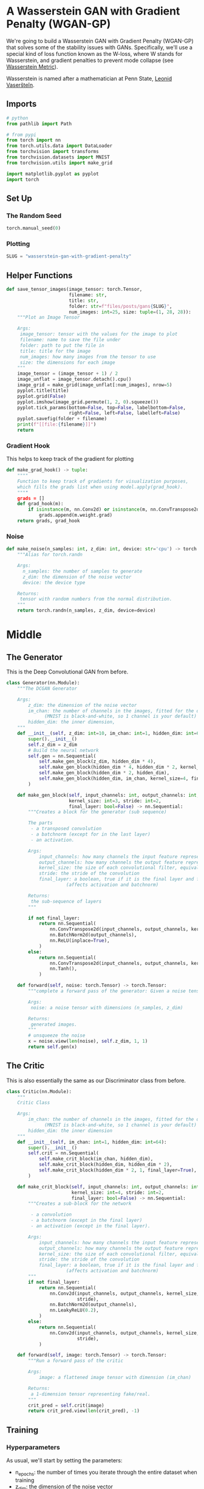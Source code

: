#+BEGIN_COMMENT
.. title: Wasserstein GAN With Gradient Penalty
.. slug: wasserstein-gan-with-gradient-penalty
.. date: 2021-04-21 13:24:27 UTC-07:00
.. tags: gan
.. category: GAN 
.. link: 
.. description: A first look at Wasserstein GANs.
.. type: text

#+END_COMMENT
#+PROPERTY: header-args :session ~/.local/share/jupyter/runtime/kernel-ff772d01-2df5-4915-9803-c88b3c8ef2df-ssh.json
#+BEGIN_SRC python :results none :exports none
%load_ext autoreload
%autoreload 2
%config InlineBackend.figure_format 'retina'
#+END_SRC
* A Wasserstein GAN with Gradient Penalty (WGAN-GP)
We're going to build a Wasserstein GAN with Gradient Penalty (WGAN-GP) that solves some of the stability issues with GANs. Specifically, we'll use a special kind of loss function known as the W-loss, where W stands for Wasserstein, and gradient penalties to prevent mode collapse (see [[https://www.wikiwand.com/en/Wasserstein_metric][Wasserstein Metric]]).

Wasserstein is named after a mathematician at Penn State, [[https://www.wikiwand.com/en/Leonid_Vaserstein][Leonid Vaseršteĭn]]. 
** Imports
#+begin_src python :results none
# python
from pathlib import Path

# from pypi
from torch import nn
from torch.utils.data import DataLoader
from torchvision import transforms
from torchvision.datasets import MNIST
from torchvision.utils import make_grid

import matplotlib.pyplot as pyplot
import torch
#+end_src
** Set Up
*** The Random Seed
#+begin_src python :results none
torch.manual_seed(0)
#+end_src
*** Plotting
#+begin_src python :results none
SLUG = "wasserstein-gan-with-gradient-penalty"
#+end_src
** Helper Functions
#+begin_src python :results none
def save_tensor_images(image_tensor: torch.Tensor,
                       filename: str, 
                       title: str,
                       folder: str=f"files/posts/gans{SLUG}",
                       num_images: int=25, size: tuple=(1, 28, 28)):
    """Plot an Image Tensor

    Args:
     image_tensor: tensor with the values for the image to plot
     filename: name to save the file under
     folder: path to put the file in
     title: title for the image
     num_images: how many images from the tensor to use
     size: the dimensions for each image
    """
    image_tensor = (image_tensor + 1) / 2
    image_unflat = image_tensor.detach().cpu()
    image_grid = make_grid(image_unflat[:num_images], nrow=5)
    pyplot.title(title)
    pyplot.grid(False)
    pyplot.imshow(image_grid.permute(1, 2, 0).squeeze())
    pyplot.tick_params(bottom=False, top=False, labelbottom=False,
                       right=False, left=False, labelleft=False)
    pyplot.savefig(folder + filename)
    print(f"[[file:{filename}]]")
    return
#+end_src
*** Gradient Hook
    This helps to keep track of the gradient for plotting
#+begin_src python :results none
def make_grad_hook() -> tuple:
    """"
    Function to keep track of gradients for visualization purposes, 
    which fills the grads list when using model.apply(grad_hook).
    """"
    grads = []
    def grad_hook(m):
        if isinstance(m, nn.Conv2d) or isinstance(m, nn.ConvTranspose2d):
            grads.append(m.weight.grad)
    return grads, grad_hook
#+end_src
*** Noise
#+begin_src python :results none
def make_noise(n_samples: int, z_dim: int, device: str='cpu') -> torch.Tensor:
    """Alias for torch.randn

    Args:
      n_samples: the number of samples to generate
      z_dim: the dimension of the noise vector
      device: the device type

    Returns:
     tensor with random numbers from the normal distribution.
    """
    return torch.randn(n_samples, z_dim, device=device)
#+end_src
* Middle
** The Generator
   This is the Deep Convolutional GAN from before.

#+begin_src python :results none
class Generator(nn.Module):
    """The DCGAN Generator

    Args:
        z_dim: the dimension of the noise vector
        im_chan: the number of channels in the images, fitted for the dataset used
              (MNIST is black-and-white, so 1 channel is your default)
        hidden_dim: the inner dimension,
    """
    def __init__(self, z_dim: int=10, im_chan: int=1, hidden_dim: int=64):
        super().__init__()
        self.z_dim = z_dim
        # Build the neural network
        self.gen = nn.Sequential(
            self.make_gen_block(z_dim, hidden_dim * 4),
            self.make_gen_block(hidden_dim * 4, hidden_dim * 2, kernel_size=4, stride=1),
            self.make_gen_block(hidden_dim * 2, hidden_dim),
            self.make_gen_block(hidden_dim, im_chan, kernel_size=4, final_layer=True),
        )

    def make_gen_block(self, input_channels: int, output_channels: int,
                       kernel_size: int=3, stride: int=2,
                       final_layer: bool=False) -> nn.Sequential:
        """Creates a block for the generator (sub sequence)

        The parts
         - a transposed convolution
         - a batchnorm (except for in the last layer)
         - an activation.

        Args:
            input_channels: how many channels the input feature representation has
            output_channels: how many channels the output feature representation should have
            kernel_size: the size of each convolutional filter, equivalent to (kernel_size, kernel_size)
            stride: the stride of the convolution
            final_layer: a boolean, true if it is the final layer and false otherwise 
                      (affects activation and batchnorm)

        Returns:
         the sub-sequence of layers
        """

        if not final_layer:
            return nn.Sequential(
                nn.ConvTranspose2d(input_channels, output_channels, kernel_size, stride),
                nn.BatchNorm2d(output_channels),
                nn.ReLU(inplace=True),
            )
        else:
            return nn.Sequential(
                nn.ConvTranspose2d(input_channels, output_channels, kernel_size, stride),
                nn.Tanh(),
            )

    def forward(self, noise: torch.Tensor) -> torch.Tensor:
        """complete a forward pass of the generator: Given a noise tensor, 

        Args:
         noise: a noise tensor with dimensions (n_samples, z_dim)

        Returns:
         generated images.
        """
        # unsqueeze the noise
        x = noise.view(len(noise), self.z_dim, 1, 1)
        return self.gen(x)
#+end_src
** The Critic
   This is also essentially the same as our Discriminator class from before.

#+begin_src python :results none
class Critic(nn.Module):
    """
    Critic Class

    Args:
        im_chan: the number of channels in the images, fitted for the dataset used
              (MNIST is black-and-white, so 1 channel is your default)
        hidden_dim: the inner dimension
    """
    def __init__(self, im_chan: int=1, hidden_dim: int=64):
        super().__init__()
        self.crit = nn.Sequential(
            self.make_crit_block(im_chan, hidden_dim),
            self.make_crit_block(hidden_dim, hidden_dim * 2),
            self.make_crit_block(hidden_dim * 2, 1, final_layer=True),
        )

    def make_crit_block(self, input_channels: int, output_channels: int,
                        kernel_size: int=4, stride: int=2,
                        final_layer: bool=False) -> nn.Sequential:
        """Creates a sub-block for the network

         - a convolution
         - a batchnorm (except in the final layer)
         - an activation (except in the final layer).

        Args:
            input_channels: how many channels the input feature representation has
            output_channels: how many channels the output feature representation should have
            kernel_size: the size of each convolutional filter, equivalent to (kernel_size, kernel_size)
            stride: the stride of the convolution
            final_layer: a boolean, true if it is the final layer and false otherwise 
                      (affects activation and batchnorm)
        """
        if not final_layer:
            return nn.Sequential(
                nn.Conv2d(input_channels, output_channels, kernel_size,
                          stride),
                nn.BatchNorm2d(output_channels),
                nn.LeakyReLU(0.2),
            )
        else:
            return nn.Sequential(
                nn.Conv2d(input_channels, output_channels, kernel_size,
                          stride),
            )

    def forward(self, image: torch.Tensor) -> torch.Tensor:
        """Run a forward pass of the critic

        Args:
            image: a flattened image tensor with dimension (im_chan)

        Returns:
         a 1-dimension tensor representing fake/real.
        """
        crit_pred = self.crit(image)
        return crit_pred.view(len(crit_pred), -1)
#+end_src
** Training
*** Hyperparameters
 As usual, we'll start by setting the parameters:
   -   n_epochs: the number of times you iterate through the entire dataset when training
   -   z_dim: the dimension of the noise vector
   -   display_step: how often to display/visualize the images
   -   batch_size: the number of images per forward/backward pass
   -   lr: the learning rate
   -   beta_1, beta_2: the momentum terms
   -   c_lambda: weight of the gradient penalty
   -   crit_repeats: number of times to update the critic per generator update - there are more details about this in the *Putting It All Together* section
   -   device: the device type
 
#+begin_src python :results none
n_epochs = 100
z_dim = 64
display_step = 50
batch_size = 128
lr = 0.0002
beta_1 = 0.5
beta_2 = 0.999
c_lambda = 10
crit_repeats = 5
device = 'cuda'
#+end_src
*** The Data
Once again we'll be using the MNIST dataset.
#+begin_src python :results none
transform = transforms.Compose([
    transforms.ToTensor(),
    transforms.Normalize((0.5,), (0.5,)),
])

data_path = Path("~/pytorch-data/MNIST/").expanduser()
dataloader = DataLoader(
    MNIST(data_path, download=True, transform=transform),
    batch_size=batch_size,
    shuffle=True)
#+end_src
*** Setup For Training
#+begin_src python :results none
gen = Generator(z_dim).to(device)
gen_opt = torch.optim.Adam(gen.parameters(), lr=lr, betas=(beta_1, beta_2))
crit = Critic().to(device) 
crit_opt = torch.optim.Adam(crit.parameters(), lr=lr, betas=(beta_1, beta_2))
#+end_src

#+begin_src python :results none
def weights_init(m):
    if isinstance(m, nn.Conv2d) or isinstance(m, nn.ConvTranspose2d):
        torch.nn.init.normal_(m.weight, 0.0, 0.02)
    if isinstance(m, nn.BatchNorm2d):
        torch.nn.init.normal_(m.weight, 0.0, 0.02)
        torch.nn.init.constant_(m.bias, 0)
    return
#+end_src

#+begin_src python :results none
gen = gen.apply(weights_init)
crit = crit.apply(weights_init)
#+end_src
*** The Gradient
 Calculating the gradient penalty can be broken into two functions: (1) compute the gradient with respect to the images and (2) compute the gradient penalty given the gradient.

 You can start by getting the gradient. The gradient is computed by first creating a mixed image. This is done by weighing the fake and real image using epsilon and then adding them together. Once you have the intermediate image, you can get the critic's output on the image. Finally, you compute the gradient of the critic score's on the mixed images (output) with respect to the pixels of the mixed images (input). You will need to fill in the code to get the gradient wherever you see *None*. There is a test function in the next block for you to test your 

 - See [[https://pytorch.org/docs/stable/autograd.html#torch.autograd.grad][pytorch's autograd documentation]]

#+begin_src python :results none
def get_gradient(crit: Critic, real: torch.Tensor, fake: torch.Tensor, epsilon: torch.Tensor) -> torch.tensor:
    """Gradient of the critic's scores with respect to mixes of real and fake images.

    Args:
        crit: the critic model
        real: a batch of real images
        fake: a batch of fake images
        epsilon: a vector of the uniformly random proportions of real/fake per mixed image

    Returns:
        gradient: the gradient of the critic's scores, with respect to the mixed image
    """
    # Mix the images together
    mixed_images = real * epsilon + fake * (1 - epsilon)

    # Calculate the critic's scores on the mixed images
    mixed_scores = crit(mixed_images)
    
    # Take the gradient of the scores with respect to the images
    gradient = torch.autograd.grad(
        # Note: You need to take the gradient of outputs with respect to inputs.
        #### START CODE HERE ####
        inputs=None,
        outputs=None,
        #### END CODE HERE ####
        # These other parameters have to do with how the pytorch autograd engine works
        grad_outputs=torch.ones_like(mixed_scores), 
        create_graph=True,
        retain_graph=True,
    )[0]
    return gradient
#+end_src
**** Unit Tests
#+begin_src python :results none
def test_get_gradient(image_shape):
    real = torch.randn(*image_shape, device=device) + 1
    fake = torch.randn(*image_shape, device=device) - 1
    epsilon_shape = [1 for _ in image_shape]
    epsilon_shape[0] = image_shape[0]
    epsilon = torch.rand(epsilon_shape, device=device).requires_grad_()
    gradient = get_gradient(crit, real, fake, epsilon)
    assert tuple(gradient.shape) == image_shape
    assert gradient.max() > 0
    assert gradient.min() < 0
    return gradient
#+end_src

#+begin_src python :results none
gradient = test_get_gradient((256, 1, 28, 28))
#+end_src
*** The Gradient Penalty
The second function you need to complete is to compute the gradient penalty given the gradient. First, you calculate the magnitude of each image's gradient. The magnitude of a gradient is also called the norm. Then, you calculate the penalty by squaring the distance between each magnitude and the ideal norm of 1 and taking the mean of all the squared distances.

 1.   Make sure you take the mean at the end.
 2.   Note that the magnitude of each gradient has already been calculated for you.


#+begin_src python :results none
def gradient_penalty(gradient: torch.Tensor) -> torch.Tensor:
    """Calculate the size of each image's gradient
    and penalize the mean quadratic distance of each magnitude to 1.

    Args:
        gradient: the gradient of the critic's scores, with respect to the mixed image

    Returns:
        penalty: the gradient penalty
    """
    # Flatten the gradients so that each row captures one image
    gradient = gradient.view(len(gradient), -1)

    # Calculate the magnitude of every row
    gradient_norm = gradient.norm(2, dim=1)
    
    # Penalize the mean squared distance of the gradient norms from 1
    #### START CODE HERE ####
    penalty = None
    #### END CODE HERE ####
    return penalty
#+end_src
**** Unit Testing
#+begin_src python :results none
def test_gradient_penalty(image_shape: tuple):
    bad_gradient = torch.zeros(*image_shape)
    bad_gradient_penalty = gradient_penalty(bad_gradient)
    assert torch.isclose(bad_gradient_penalty, torch.tensor(1.))

    image_size = torch.prod(torch.Tensor(image_shape[1:]))
    good_gradient = torch.ones(*image_shape) / torch.sqrt(image_size)
    good_gradient_penalty = gradient_penalty(good_gradient)
    assert torch.isclose(good_gradient_penalty, torch.tensor(0.))

    random_gradient = test_get_gradient(image_shape)
    random_gradient_penalty = gradient_penalty(random_gradient)
    assert torch.abs(random_gradient_penalty - 1) < 0.1
#+end_src

#+begin_src python :results none
test_gradient_penalty((256, 1, 28, 28))
#+end_src
*** Losses
 Next, you need to calculate the loss for the generator and the critic.
**** Generator Loss
 For the generator, the loss is calculated by maximizing the critic's prediction on the generator's fake images. The argument has the scores for all fake images in the batch, but you will use the mean of them.
 

 1. This can be written in one line.
 2. This is the negative of the mean of the critic's scores.

#+begin_src python :results none
def get_gen_loss(crit_fake_pred: torch.Tensor) -> torch.Tensor:
    """loss of generator given critic's scores of generator's fake images.

    Args:
        crit_fake_pred: the critic's scores of the fake images

    Returns:
        gen_loss: a scalar loss value for the current batch of the generator
    """
    #### START CODE HERE ####
    gen_loss = None
    #### END CODE HERE ####
    return gen_loss
#+end_src

#+begin_src python :results none
assert torch.isclose(
    get_gen_loss(torch.tensor(1.)), torch.tensor(-1.0)
)

assert torch.isclose(
    get_gen_loss(torch.rand(10000)), torch.tensor(-0.5), 0.05
)
#+end_src
**** The Critic Loss
 For the critic, the loss is calculated by maximizing the distance between the critic's predictions on the real images and the predictions on the fake images while also adding a gradient penalty. The gradient penalty is weighed according to lambda. The arguments are the scores for all the images in the batch, and you will use the mean of them.

 1. The higher the mean fake score, the higher the critic's loss is.
 2. What does this suggest about the mean real score?
 3. The higher the gradient penalty, the higher the critic's loss is, proportional to lambda.

#+begin_src python :results none
def get_crit_loss(crit_fake_pred: torch.Tensor, crit_real_pred: torch.Tensor,
                  gp: torch.Tensor, c_lambda: torch.Tensor) -> torch.Tensor:
    """loss of a critic given critic's scores for fake and real images,
    the gradient penalty, and gradient penalty weight.

    Args:
        crit_fake_pred: the critic's scores of the fake images
        crit_real_pred: the critic's scores of the real images
        gp: the unweighted gradient penalty
        c_lambda: the current weight of the gradient penalty 

    Returns:
        crit_loss: a scalar for the critic's loss, accounting for the relevant factors
    """
    #### START CODE HERE ####
    crit_loss = None
    #### END CODE HERE ####
    return crit_loss
#+end_src

#+begin_src python :results none
assert torch.isclose(
    get_crit_loss(torch.tensor(1.), torch.tensor(2.), torch.tensor(3.), 0.1),
    torch.tensor(-0.7)
)
assert torch.isclose(
    get_crit_loss(torch.tensor(20.), torch.tensor(-20.), torch.tensor(2.), 10),
    torch.tensor(60.)
)
#+end_src
*** Running the Training
 Before you put everything together, there are a few things to note.
 1.   Even on GPU, the **training will run more slowly** than previous labs because the gradient penalty requires you to compute the gradient of a gradient -- this means potentially a few minutes per epoch! For best results, run this for as long as you can while on GPU.
 2.   One important difference from earlier versions is that you will **update the critic multiple times** every time you update the generator This helps prevent the generator from overpowering the critic. Sometimes, you might see the reverse, with the generator updated more times than the critic. This depends on architectural (e.g. the depth and width of the network) and algorithmic choices (e.g. which loss you're using). 
 3.   WGAN-GP isn't necessarily meant to improve overall performance of a GAN, but just **increases stability** and avoids mode collapse. In general, a WGAN will be able to train in a much more stable way than the vanilla DCGAN from last assignment, though it will generally run a bit slower. You should also be able to train your model for more epochs without it collapsing.


#+begin_src python :results output :exports both
cur_step = 0
generator_losses = []
critic_losses = []
for epoch in range(n_epochs):
    # Dataloader returns the batches
    for real, _ in dataloader:
        cur_batch_size = len(real)
        real = real.to(device)

        mean_iteration_critic_loss = 0
        for _ in range(crit_repeats):
            ### Update critic ###
            crit_opt.zero_grad()
            fake_noise = get_noise(cur_batch_size, z_dim, device=device)
            fake = gen(fake_noise)
            crit_fake_pred = crit(fake.detach())
            crit_real_pred = crit(real)

            epsilon = torch.rand(len(real), 1, 1, 1, device=device, requires_grad=True)
            gradient = get_gradient(crit, real, fake.detach(), epsilon)
            gp = gradient_penalty(gradient)
            crit_loss = get_crit_loss(crit_fake_pred, crit_real_pred, gp, c_lambda)

            # Keep track of the average critic loss in this batch
            mean_iteration_critic_loss += crit_loss.item() / crit_repeats
            # Update gradients
            crit_loss.backward(retain_graph=True)
            # Update optimizer
            crit_opt.step()
        critic_losses += [mean_iteration_critic_loss]

        ### Update generator ###
        gen_opt.zero_grad()
        fake_noise_2 = get_noise(cur_batch_size, z_dim, device=device)
        fake_2 = gen(fake_noise_2)
        crit_fake_pred = crit(fake_2)
        
        gen_loss = get_gen_loss(crit_fake_pred)
        gen_loss.backward()

        # Update the weights
        gen_opt.step()

        # Keep track of the average generator loss
        generator_losses += [gen_loss.item()]

        ### Visualization code ###
        if cur_step % display_step == 0 and cur_step > 0:
            gen_mean = sum(generator_losses[-display_step:]) / display_step
            crit_mean = sum(critic_losses[-display_step:]) / display_step
            print(f"Step {cur_step}: Generator loss: {gen_mean}, critic loss: {crit_mean}")
            #show_tensor_images(fake)
            # show_tensor_images(real)
            step_bins = 20
            num_examples = (len(generator_losses) // step_bins) * step_bins
            #plt.plot(
            #    range(num_examples // step_bins), 
            #    torch.Tensor(generator_losses[:num_examples]).view(-1, step_bins).mean(1),
            #    label="Generator Loss"
            #)
            #plt.plot(
            #    range(num_examples // step_bins), 
            #    torch.Tensor(critic_losses[:num_examples]).view(-1, step_bins).mean(1),
            #    label="Critic Loss"
            #)
            #plt.legend()
            #plt.show()

        cur_step += 1
#+end_src
* End
 -  Arjovsky M, Chintala S, Bottou L. Wasserstein generative adversarial networks. InInternational conference on machine learning 2017 Jul 17 (pp. 214-223). PMLR. ([[https://arxiv.org/abs/1701.07875?source=post_page-----aee68ed8a38c----------------------][archiv.org]])
* Raw
#+begin_example python
# ## Generator and Critic
# 
# You will begin by importing some useful packages, defining visualization functions, building the generator, and building the critic. Since the changes for WGAN-GP are done to the loss function during training, you can simply reuse your previous GAN code for the generator and critic class. Remember that in WGAN-GP, you no longer use a discriminator that classifies fake and real as 0 and 1 but rather a critic that scores images with real numbers.

# Then, you can initialize your generator, critic, and optimizers.


# ## Putting It All Together
#+end_example
